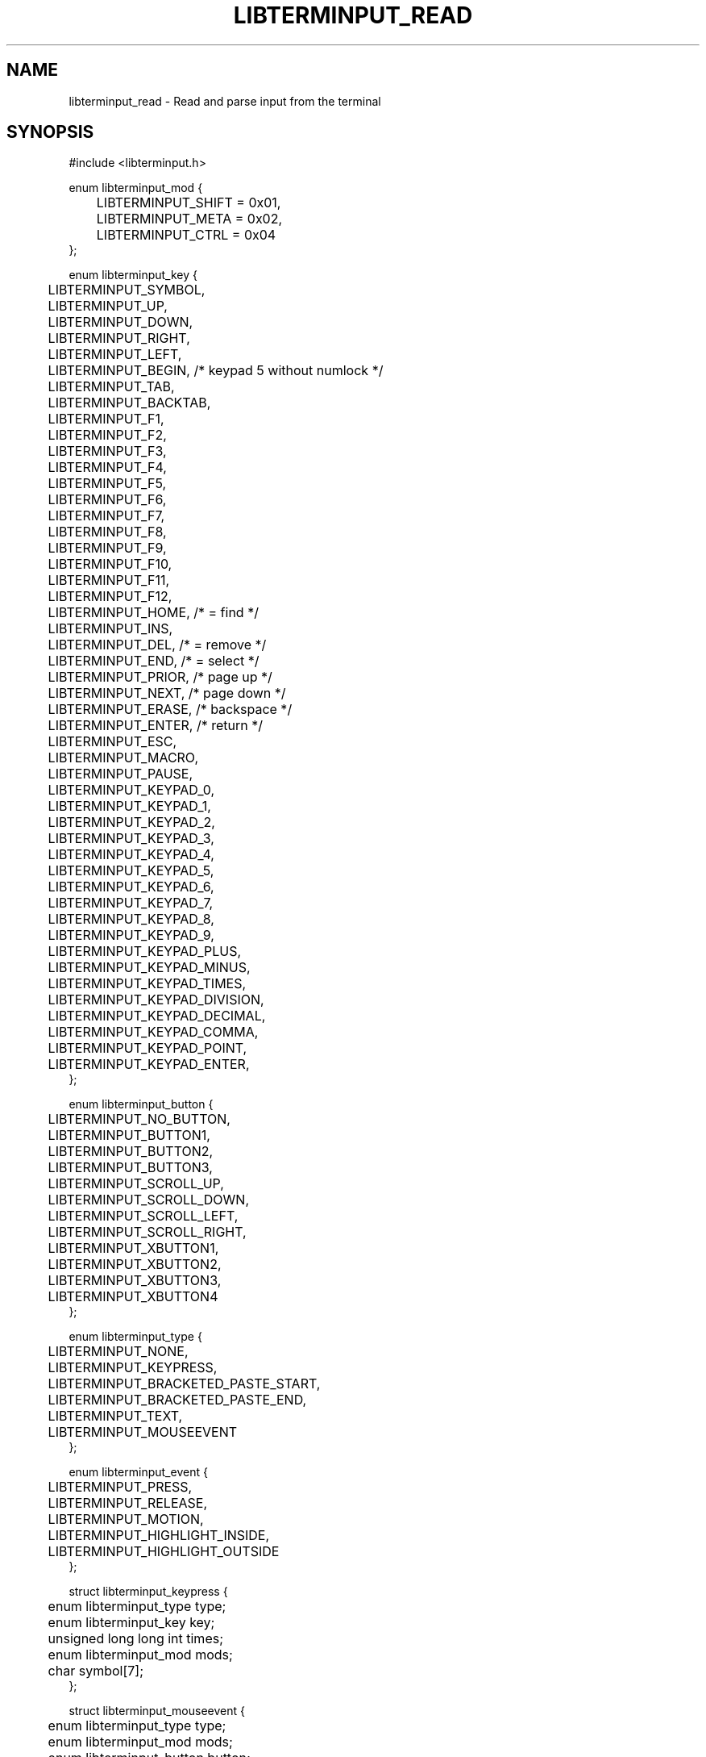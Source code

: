 .TH LIBTERMINPUT_READ 3 LIBTERMINPUT
.SH NAME
libterminput_read \- Read and parse input from the terminal

.SH SYNOPSIS
.nf
#include <libterminput.h>

enum libterminput_mod {
	LIBTERMINPUT_SHIFT = 0x01,
	LIBTERMINPUT_META  = 0x02,
	LIBTERMINPUT_CTRL  = 0x04
};

enum libterminput_key {
	LIBTERMINPUT_SYMBOL,
	LIBTERMINPUT_UP,
	LIBTERMINPUT_DOWN,
	LIBTERMINPUT_RIGHT,
	LIBTERMINPUT_LEFT,
	LIBTERMINPUT_BEGIN, /* keypad 5 without numlock */
	LIBTERMINPUT_TAB,
	LIBTERMINPUT_BACKTAB,
	LIBTERMINPUT_F1,
	LIBTERMINPUT_F2,
	LIBTERMINPUT_F3,
	LIBTERMINPUT_F4,
	LIBTERMINPUT_F5,
	LIBTERMINPUT_F6,
	LIBTERMINPUT_F7,
	LIBTERMINPUT_F8,
	LIBTERMINPUT_F9,
	LIBTERMINPUT_F10,
	LIBTERMINPUT_F11,
	LIBTERMINPUT_F12,
	LIBTERMINPUT_HOME,  /* = find    */
	LIBTERMINPUT_INS,
	LIBTERMINPUT_DEL,   /* = remove  */
	LIBTERMINPUT_END,   /* = select  */
	LIBTERMINPUT_PRIOR, /* page up   */
	LIBTERMINPUT_NEXT,  /* page down */
	LIBTERMINPUT_ERASE, /* backspace */
	LIBTERMINPUT_ENTER, /* return    */
	LIBTERMINPUT_ESC,
	LIBTERMINPUT_MACRO,
	LIBTERMINPUT_PAUSE,
	LIBTERMINPUT_KEYPAD_0,
	LIBTERMINPUT_KEYPAD_1,
	LIBTERMINPUT_KEYPAD_2,
	LIBTERMINPUT_KEYPAD_3,
	LIBTERMINPUT_KEYPAD_4,
	LIBTERMINPUT_KEYPAD_5,
	LIBTERMINPUT_KEYPAD_6,
	LIBTERMINPUT_KEYPAD_7,
	LIBTERMINPUT_KEYPAD_8,
	LIBTERMINPUT_KEYPAD_9,
	LIBTERMINPUT_KEYPAD_PLUS,
	LIBTERMINPUT_KEYPAD_MINUS,
	LIBTERMINPUT_KEYPAD_TIMES,
	LIBTERMINPUT_KEYPAD_DIVISION,
	LIBTERMINPUT_KEYPAD_DECIMAL,
	LIBTERMINPUT_KEYPAD_COMMA,
	LIBTERMINPUT_KEYPAD_POINT,
	LIBTERMINPUT_KEYPAD_ENTER,
};

enum libterminput_button {
	LIBTERMINPUT_NO_BUTTON,
	LIBTERMINPUT_BUTTON1,
	LIBTERMINPUT_BUTTON2,
	LIBTERMINPUT_BUTTON3,
	LIBTERMINPUT_SCROLL_UP,
	LIBTERMINPUT_SCROLL_DOWN,
	LIBTERMINPUT_SCROLL_LEFT,
	LIBTERMINPUT_SCROLL_RIGHT,
	LIBTERMINPUT_XBUTTON1,
	LIBTERMINPUT_XBUTTON2,
	LIBTERMINPUT_XBUTTON3,
	LIBTERMINPUT_XBUTTON4
};

enum libterminput_type {
	LIBTERMINPUT_NONE,
	LIBTERMINPUT_KEYPRESS,
	LIBTERMINPUT_BRACKETED_PASTE_START,
	LIBTERMINPUT_BRACKETED_PASTE_END,
	LIBTERMINPUT_TEXT,
	LIBTERMINPUT_MOUSEEVENT
};

enum libterminput_event {
	LIBTERMINPUT_PRESS,
	LIBTERMINPUT_RELEASE,
	LIBTERMINPUT_MOTION,
	LIBTERMINPUT_HIGHLIGHT_INSIDE,
	LIBTERMINPUT_HIGHLIGHT_OUTSIDE
};

struct libterminput_keypress {
	enum libterminput_type type;
	enum libterminput_key  key;
	unsigned long long int times;
	enum libterminput_mod  mods;
	char                   symbol[7];
};

struct libterminput_mouseevent {
	enum libterminput_type   type;
	enum libterminput_mod    mods;
	enum libterminput_button button;
	enum libterminput_event  event;
	size_t                   x;
	size_t                   y;
	size_t                   start_x;
	size_t                   start_y;
	size_t                   end_x;
	size_t                   end_y;
};

struct libterminput_text {
	enum libterminput_type type;
	size_t                 nbytes;
	char                   bytes[512];
};

union libterminput_input {
	enum libterminput_type         type;
	struct libterminput_keypress   keypress;
	struct libterminput_text       text;
	struct libterminput_mouseevent mouseevent;
};

int libterminput_read(int \fIfd\fP, union libterminput_input *\fIinput\fP, struct libterminput_state *\fIctx\fP);
.fi
.PP
Link with
.IR \-lterminput .

.SH DESCRIPTION
The
.BR libterminput_read ()
reads input from the file descriptor specified in the
.I fd
parameter, parses it as input from the terminal, and
returns the result in the
.IR *input .
.PP
.I ctx
must have been zero-initialised, e.g. with
.BR memset (3)
function.
.PP
.I input
shall be the same pointer every time the
.BR libterminput_read ()
function is called with the same
.I ctx ,
as should
.IR fd ,
except the user may choose to use a negative
file descriptor (expect
.I EBADF
exception) to read the last data that has
been buffered.
.PP
If the
.BR libterminput_read ()
function returns 1, there was input;
.I input->type
is used to detech which type of input was parsed.
Currently possible values are:
.TP
.B LIBTERMINPUT_NONE
A special value to mark that the input was either
discard or not yet completed. The function only
reads at most once so input may be complete (input
can also be bufferd, in which case it will not
read at all).
.TP
.B LIBTERMINPUT_KEYPRESS
Normal key press. The pressed key will be stored in
.I input->key
and has a value from
.IR "enum libterminput_key" ;
these values are listed above and have fairly self
explanatory names; however there are three special
values to take note of:
.RS 7
.TP
.B LIBTERMINPUT_SYMBOL
The key press generated text (or a paste was made
without bracketed paste enabled), which is stored
in
.I input->keypress.symbol
as a NUL-terminated string. For key presses (and
pastes) that generate multiple character-text, one
event will be generated per character.
.TP
.B LIBTERMINPUT_TAB
.TQ
.B LIBTERMINPUT_BACKTAB
Backtab will be reported as shift+tab unless the
.B LIBTERMINPUT_SEPARATE_BACKTAB
flag has been set with the
.BR libterminput_set_flags (3)
function.
.PP
The modifiers are stored, as a bitwise OR of
modifiers, in
.IR input->keypress.mods .
Recognised modifiers are
.BR LIBTERMINPUT_SHIFT ,
.BR LIBTERMINPUT_META ,
and
.BR LIBTERMINPUT_CTRL ,
however, if the terminal support other modifiers,
they may also appear in
.IR input->keypress.mods .
.B NB!
.IR input->keypress.mods
may be non-zero even if
.I input->key
is
.BR LIBTERMINPUT_SYMBOL .
This can happen for example if meta or control was
held down. It is even possible that
.B LIBTERMINPUT_SHIFT
is set, however this is unlikely, and exceptionally
unlikely for any other symbol than the space character.
Information about shift if normally not sent for
normal text keys as shift is used to select which
character on the key generate.

Some events, namely scrolling with the mouse, may
generate an event which as marked as repeated. This
information is stored in
.I input->keypress.times
and may be ignored and is usually 1, But the application
may choose to inspect this value, in doing so, it shall
ignore the next
.I input->keypress.times-1
events.
.RE
.TP
.B LIBTERMINPUT_BRACKETED_PASTE_START
Marks the beginning of a bracketed paste.
The application does not need to do anything,
but may choose to defer processing of the
pasted text until the end has been reached.
.TP
.B LIBTERMINPUT_BRACKETED_PASTE_END
Marks the beginning of a bracketed paste.
.TP
.B LIBTERMINPUT_TEXT
The input is text that has been pasted.
The paste may be incomplete.
.B LIBTERMINPUT_BRACKETED_PASTE_END
marks the end of the paste; however even so, a
terminal may choose to break up a paste in order
to deal with pasted escape characters, in particalur
where it looks like the escape esquence that is
used to mark the end of a bracketed paste. The
application shall treat pasted escape characters
as any other character.

The pasted text will be stored in
.IR input->text.bytes .
Be aware that this is not a NUL-terminated string,
rather, it's length is stored in
.IR input->text.nbytes .
.TP
.B LIBTERMINPUT_MOUSEEVENT
Mouse tracking input. The location of the mouse
is stored in
.I input->mouseevent.x
and
.I input->mouseevent.y
(normally this would indicate the character cell
and the cell in top left corner would have the
value 1 for both fields).

The button that has been pressed or released is
stored in
.I input->mouseevent.button
and the for a mouse motion event one of the held
done buttons (it is arbitrary which) will be stored
in this field, if any. Possible values are:
.RS 7
.TP
.B LIBTERMINPUT_NO_BUTTON
This will be used for a mouse motion event where
the mouse button is held down.
.TP
.B LIBTERMINPUT_BUTTON1
The left mouse button for a right-handed setup or
the right mouse button for a left-handed setup;
that is, it is the primary mouse button.
.TP
.B LIBTERMINPUT_BUTTON2
The middle mouse button, which is usually a scroll wheel.
.TP
.B LIBTERMINPUT_BUTTON3
The right mouse button for a right-handed setup or
the left mouse button for a left-handed setup;
that is, it is the secondary mouse button.
.TP
.B LIBTERMINPUT_SCROLL_UP
The user scrolled up with the mouse; this is reported
as a mouse press event even if it is actually a scroll
event. The terminal shall not send a corresponding
release event.
.TP
.B LIBTERMINPUT_SCROLL_DOWN
The user scrolled down with the mouse; this is reported
as a mouse press event even if it is actually a scroll
event. The terminal shall not send a corresponding
release event.
.TP
.B LIBTERMINPUT_SCROLL_LEFT
The user scrolled leftwards with the mouse. The developer
is not aware of any standisation of whether this shall
behandled by the terminal in the same manner as a scroll
up/down even, or as a normal mouse button press/release event;
however for trackpads would be unable to detect a release
event, so it will probably be handled as a scroll event.
.TP
.B LIBTERMINPUT_SCROLL_RIGHT
The user scrolled rightwards with the mouse. The developer
is not aware of any standisation of whether this shall
behandled by the terminal in the same manner as a scroll
up/down even, or as a normal mouse button press/release event;
however for trackpads would be unable to detect a release
event, so it will probably be handled as a scroll event.
.TP
.B LIBTERMINPUT_XBUTTON1
The first extended button (X1), usually used to go backwards.
.TP
.B LIBTERMINPUT_XBUTTON2
The second extended button (X2), usually used to go forwards.
.TP
.B LIBTERMINPUT_XBUTTON3
The third extended button (X3). You probably don't have this one.
.TP
.B LIBTERMINPUT_XBUTTON4
The fourth extended button (X4). You probably don't have this one.
.RE

The held down modifiers will be stored a bitwise
OR of modifiers in
.IR input->mouseevent.mods .
The modifiers than currently can appear are
.BR LIBTERMINPUT_SHIFT ,
.BR LIBTERMINPUT_META ,
and
.BR LIBTERMINPUT_CTRL .

What type of mouse action has occurred is stored in
.IR input->mouseevent.event ;
possible values are:
.RS 7
.TP
.B LIBTERMINPUT_PRESS
A mouse button was pressed.
.TP
.B LIBTERMINPUT_RELEASE
A mouse button was released.
.TP
.B LIBTERMINPUT_MOTION
The mouse moved.
.TP
.B LIBTERMINPUT_HIGHLIGHT_INSIDE
Highlight ended inside of selected region.
.I input->mouseevent.mods
and
.I input->mouseevent.button
will be set to 0 and 1, but should be ignored
as this information will not be sent by the terminal.
.TP
.B LIBTERMINPUT_HIGHLIGHT_OUTSIDE
Highlight ended outside of selected region.
.I input->mouseevent.mods
and
.I input->mouseevent.button
will be set to 0 and 1, but should be ignored
as this information will not be sent by the terminal.

For this event,
.IR input->mouseevent.start_x ,
.IR input->mouseevent.start_y ,
.IR input->mouseevent.end_x ,
and
.IR input->mouseevent.end_y
will also be set to indicate the region selected by
the application.
.RE
.SH RETURN VALUE
The
.BR libterminput_read ()
function returns 0 or 1 upon successful completion,
1 if there was input, 0 if the input closed (or an
empty packet was sent, such as on control+d);
otherwise the
.BR libterminput_read ()
function returns
.B -1
and set
.I errno
it indicate the error.

.SH ERRORS
The
.BR libterminput_read ()
function may fail for any reason specified for the
.BR read (3)
function.

.SH EXAMPLES
None.

.SH APPLICATION USAGE
None.

.SH RATIONALE
None.

.SH FUTURE DIRECTIONS
None.

.SH NOTES
None.

.SH BUGS
None.

.SH SEE ALSO
.BR libterminput_is_ready (3),
.BR libterminput_set_flags (3)

